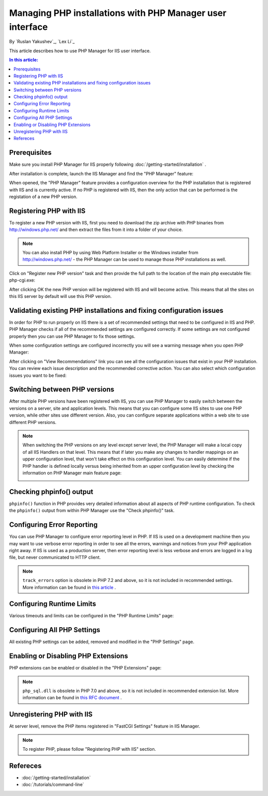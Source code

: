 Managing PHP installations with PHP Manager user interface
==========================================================

By `Ruslan Yakushev`_, `Lex Li`_

This article describes how to use PHP Manager for IIS user interface.

.. contents:: In this article:
  :local:
  :depth: 1

Prerequisites
-------------
Make sure you install PHP Manager for IIS properly following
:doc:`/getting-started/installation` .

After installation is complete, launch the IIS Manager and find the "PHP
Manager" feature:

.. image:: _static/phpmanager.png

When opened, the "PHP Manager" feature provides a configuration overview for
the PHP installation that is registered with IIS and is currently active. If no
PHP is registered with IIS, then the only action that can be performed is the
registation of a new PHP version.

Registering PHP with IIS
------------------------
To register a new PHP version with IIS, first you need to download the zip
archive with PHP binaries from http://windows.php.net/ and then extract the
files from it into a folder of your choice.

.. note:: You can also install PHP by using Web Platform Installer or the
   Windows installer from http://windows.php.net/ - the PHP Manager can be used
   to manage those PHP installations as well.

Click on "Register new PHP version" task and then provide the full path to the
location of the main php executable file: php-cgi.exe:

.. image:: _static/register.png

After clicking OK the new PHP version will be registered with IIS and will
become active. This means that all the sites on this IIS server by default will
use this PHP version.

Validating existing PHP installations and fixing configuration issues
---------------------------------------------------------------------

In order for PHP to run properly on IIS there is a set of recommended settings
that need to be configured in IIS and PHP. PHP Manager checks if all of the
recommended settings are configured correctly. If some settings are not
configured properly then you can use PHP Manager to fix those settings.

When some configuration settings are configured incorrectly you will see a
warning message when you open PHP Manager:

.. image:: _static/warning.png

After clicking on "View Recommendations" link you can see all the configuration
issues that exist in your PHP installation. You can review each issue
description and the recommended corrective action. You can also select which
configuration issues you want to be fixed:

.. image:: _static/fixed.png

Switching between PHP versions
------------------------------
After multiple PHP versions have been registered with IIS, you can use PHP
Manager to easily switch between the versions on a server, site and application
levels. This means that you can configure some IIS sites to use one PHP
version, while other sites use different version. Also, you can configure
separate applications within a web site to use different PHP versions.

.. image:: _static/switch.png

.. note:: When switching the PHP versions on any level except server level, the
   PHP Manager will make a local copy of all IIS Handlers on that level. This
   means that if later you make any changes to handler mappings on an upper
   configuration level, that won't take effect on this configuration level. You
   can easily determine if the PHP handler is defined locally versus being
   inherited from an upper configuration level by checking the information on
   PHP Manager main feature page:

   .. image:: _static/inherited.png

Checking phpinfo() output
-------------------------
``phpinfo()`` function in PHP provides very detailed information about all
aspects of PHP runtime configuration. To check the ``phpinfo()`` output from
within PHP Manager use the "Check phpinfo()" task.

.. image:: _static/phpinfo.png

Configuring Error Reporting
---------------------------
You can use PHP Manager to configure error reporting level in PHP. If IIS is
used on a development machine then you may want to use verbose error reporting
in order to see all the errors, warnings and notices from your PHP application
right away. If IIS is used as a production server, then error reporting level
is less verbose and errors are logged in a log file, but never communicated to
HTTP client.

.. image:: _static/error.png

.. note:: ``track_errors`` option is obsolete in PHP 7.2 and above, so it is
   not included in recommended settings. More information can be found in
   `this article <http://php.net/manual/en/migration72.deprecated.php>`_ .

Configuring Runtime Limits
--------------------------
Various timeouts and limits can be configured in the "PHP Runtime Limits" page:

.. image:: _static/limits.png

Configuring All PHP Settings
----------------------------
All existing PHP settings can be added, removed and modified in the "PHP
Settings" page.

.. image:: _static/settings.png

Enabling or Disabling PHP Extensions
------------------------------------
PHP extensions can be enabled or disabled in the "PHP Extensions" page:

.. image:: _static/extensions.png

.. note:: ``php_sql.dll`` is obsolete in PHP 7.0 and above, so it is not
   included in recommended extension list. More information can be found in
   `this RFC document <https://wiki.php.net/rfc/remove_deprecated_functionality_in_php7>`_ .

Unregistering PHP with IIS
--------------------------
At server level, remove the PHP items registered in "FastCGI Settings" feature
in IIS Manager.

.. note:: To register PHP, please follow "Registering PHP with IIS" section.

Refereces
---------

- :doc:`/getting-started/installation`
- :doc:`/tutorials/command-line`
